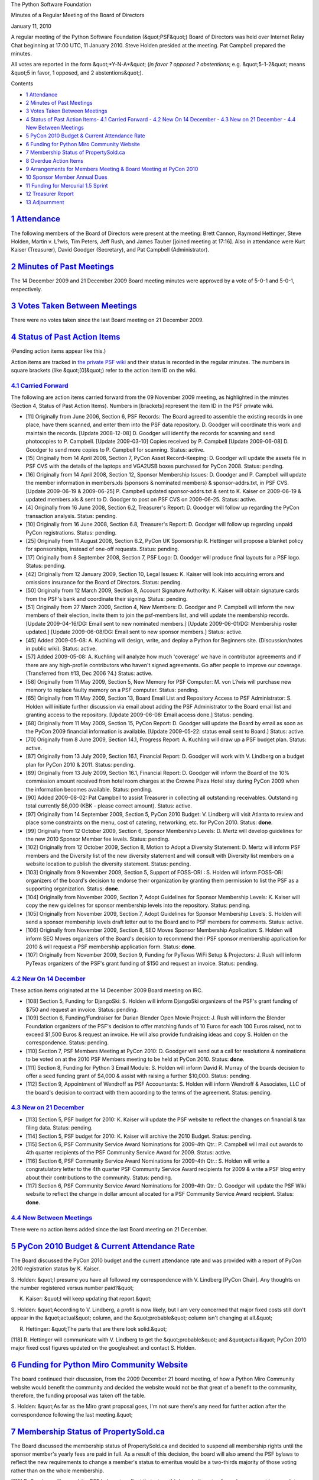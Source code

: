 The Python Software Foundation 

Minutes of a Regular Meeting of the Board of Directors 

January 11, 2010

A regular meeting of the Python Software Foundation (&quot;PSF&quot;) Board of
Directors was held over Internet Relay Chat beginning at 17:00 UTC, 11
January 2010.  Steve Holden presided at the meeting.  Pat Campbell
prepared the minutes.

All votes are reported in the form &quot;*Y-N-A*&quot; (*in favor ? opposed ?
abstentions*; e.g. &quot;5-1-2&quot; means &quot;5 in favor, 1 opposed, and 2
abstentions&quot;).

Contents 

- `1   Attendance <#attendance>`_

- `2   Minutes of Past Meetings <#minutes-of-past-meetings>`_

- `3   Votes Taken Between Meetings <#votes-taken-between-meetings>`_

- `4   Status of Past Action Items <#status-of-past-action-items>`_- `4.1   Carried Forward <#carried-forward>`_  - `4.2   New On 14 December <#new-on-14-december>`_  - `4.3   New on 21 December <#new-on-21-december>`_  - `4.4   New Between Meetings <#new-between-meetings>`_

- `5   PyCon 2010 Budget & Current Attendance Rate <#pycon-2010-budget-current-attendance-rate>`_

- `6   Funding for Python Miro Community Website <#funding-for-python-miro-community-website>`_

- `7   Membership Status of PropertySold.ca <#membership-status-of-propertysold-ca>`_

- `8   Overdue Action Items <#overdue-action-items>`_

- `9   Arrangements for Members Meeting & Board Meeting at PyCon 2010 <#arrangements-for-members-meeting-board-meeting-at-pycon-2010>`_

- `10   Sponsor Member Annual Dues <#sponsor-member-annual-dues>`_

- `11   Funding for Mercurial 1.5 Sprint <#funding-for-mercurial-1-5-sprint>`_

- `12   Treasurer Report <#treasurer-report>`_

- `13   Adjournment <#adjournment>`_

`1   Attendance <#id1>`_
------------------------

The following members of the Board of Directors were present at the
meeting: Brett Cannon, Raymond Hettinger, Steve Holden, Martin v. L?wis,
Tim Peters, Jeff Rush, and James Tauber [joined meeting at 17:16].  Also in
attendance were Kurt Kaiser (Treasurer), David Goodger (Secretary),
and Pat Campbell (Administrator).

`2   Minutes of Past Meetings <#id2>`_
--------------------------------------

The 14 December 2009 and 21 December 2009 Board meeting minutes were approved
by a vote of 5-0-1 and 5-0-1, respectively.

`3   Votes Taken Between Meetings <#id3>`_
------------------------------------------

There were no votes taken since the last Board meeting on 21 December 2009.

`4   Status of Past Action Items <#id4>`_
-----------------------------------------

(Pending action items appear like this.) 

Action items are tracked in `the private PSF wiki <http://wiki.python.org/psf/Action_Items>`_ and their status is
recorded in the regular minutes.  The numbers in square brackets (like
&quot;[0]&quot;) refer to the action item ID on the wiki.

`4.1   Carried Forward <#id5>`_
~~~~~~~~~~~~~~~~~~~~~~~~~~~~~~~

The following are action items carried forward from the 09 November
2009 meeting, as highlighted in the minutes (Section 4, Status of Past
Action Items).  Numbers in [brackets] represent the item ID in the PSF
private wiki.

- [11] Originally from June 2006, Section 6, PSF Records: The Board agreed to assemble the existing records in one place, have them scanned, and enter them into the PSF data repository.  D. Goodger will coordinate this work and maintain the records.  [Update 2008-12-08] D. Goodger will identify the records for scanning and send photocopies to P. Campbell.  [Update 2009-03-10] Copies received by P. Campbell [Update 2009-06-08] D. Goodger to send more copies to P. Campbell for scanning.     Status: active.

- [15] Originally from 14 April 2008, Section 7, PyCon Asset Record-Keeping: D. Goodger will update the assets file in PSF CVS with the details of the laptops and VGA2USB boxes purchased for PyCon 2008.     Status: pending.

- [16] Originally from 14 April 2008, Section 12, Sponsor Membership Issues: D. Goodger and P. Campbell will update the member information in members.xls (sponsors & nominated members) & sponsor-addrs.txt, in PSF CVS. [Update 2009-06-19 & 2009-06-25] P. Campbell updated sponsor-addrs.txt & sent to K. Kaiser on 2009-06-19 & updated members.xls & sent to D. Goodger to post on PSF CVS on 2009-06-25.     Status: active.

- [4] Originally from 16 June 2008, Section 6.2, Treasurer's Report: D. Goodger will follow up regarding the PyCon transaction analysis.     Status: pending.

- [10] Originally from 16 June 2008, Section 6.8, Treasurer's Report: D. Goodger will follow up regarding unpaid PyCon registrations.     Status: pending.

- [25] Originally from 11 August 2008, Section 6.2, PyCon UK Sponsorship:R. Hettinger will propose a blanket policy for sponsorships, instead of one-off requests.     Status: pending.

- [17] Originally from 8 September 2008, Section 7, PSF Logo: D. Goodger will produce final layouts for a PSF logo.     Status: pending.

- [42] Originally from 12 January 2009, Section 10, Legal Issues: K. Kaiser will look into acquiring errors and omissions insurance for the Board of Directors.     Status: pending.

- [50] Originally from 12 March 2009, Section 8, Account Signature Authority: K. Kaiser will obtain signature cards from the PSF's bank and coordinate their signing.     Status: pending.

- [51] Originally from 27 March 2009, Section 4, New Members: D.  Goodger and P. Campbell will inform the new members of their election, invite them to join the psf-members list, and will update the membership records. [Update 2009-04-16/DG: Email sent to new nominated members.] [Update 2009-06-01/DG: Membership roster updated.] [Update 2009-06-08/DG: Email sent to new sponsor members.]     Status: active.

- [45] Added 2009-05-08: A. Kuchling will design, write, and deploy a Python for Beginners site. (Discussion/notes in public wiki).     Status: active.

- [57] Added 2009-05-08: A. Kuchling will analyze how much 'coverage' we have in contributor agreements and if there are any high-profile contributors who haven't signed agreements. Go after people to improve our coverage. (Transferred from #13, Dec 2006 ?4.)     Status: active.

- [58] Originally from 11 May 2009, Section 5, New Memory for PSF Computer: M. von L?wis will purchase new memory to replace faulty memory on a PSF computer.     Status: pending.

- [65] Originally from 11 May 2009, Section 13, Board Email List and Repository Access to PSF Administrator: S. Holden will initiate further discussion via email about adding the PSF Administrator to the Board email list and granting access to the repository.  [Update 2009-06-08: Email access done.]     Status: pending.

- [68] Originally from 11 May 2009, Section 15, PyCon Report: D. Goodger will update the Board by email as soon as the PyCon 2009 financial information is available. [Update 2009-05-22: status email sent to Board.]     Status: active.

- [70] Originally from 8 June 2009, Section 14.1, Progress Report: A. Kuchling will draw up a PSF budget plan.     Status: active.

- [87] Originally from 13 July 2009, Section 16.1, Financial Report: D. Goodger will work with V. Lindberg on a budget plan for PyCon 2010 & 2011.     Status: pending.

- [89] Originally from 13 July 2009, Section 16.1, Financial Report: D. Goodger will inform the Board of the 10% commission amount received from hotel room charges at the Crowne Plaza Hotel stay during PyCon 2009 when the information becomes available.     Status: pending.

- [90] Added 2009-08-02: Pat Campbell to assist Treasurer in collecting all outstanding receivables.  Outstanding total currently $6,000 (KBK - please correct amount).     Status: active.

- [97] Originally from 14 September 2009, Section 5, PyCon 2010 Budget: V. Lindberg will visit Atlanta to review and place some constraints on the menu, cost of catering, networking, etc. for PyCon 2010.     Status: **done**.

- [99] Originally from 12 October 2009, Section 6, Sponsor Membership Levels: D. Mertz will develop guidelines for the new 2010 Sponsor Member fee levels.     Status: pending.

- [102] Originally from 12 October 2009, Section 8, Motion to Adopt a Diversity Statement: D. Mertz will inform PSF members and the Diversity list of the new diversity statement and will consult with Diversity list members on a website location to publish the diversity statement.     Status: pending.

- [103] Originally from 9 November 2009, Section 5, Support of FOSS-ORI : S. Holden will inform FOSS-ORI organizers of the board's decision to endorse their organization by granting them permission to list the PSF as a supporting organization.     Status: **done**.

- [104] Originally from November 2009, Section 7, Adopt Guidelines for Sponsor Membership Levels: K. Kaiser will copy the new guidelines for sponsor membership levels into the repository.     Status: pending.

- [105] Originally from November 2009, Section 7, Adopt Guidelines for Sponsor Membership Levels: S. Holden will send a sponsor membership levels draft letter out to the Board and to PSF members for comments.     Status: active.

- [106] Originally from November 2009, Section 8, SEO Moves Sponsor Membership Application: S. Holden will inform SEO Moves organizers of the Board's decision to recommend their PSF sponsor membership application for 2010 & will request a PSF membership application form.     Status: **done**.

- [107] Originally from November 2009, Section 9, Funding for PyTexas WiFi Setup & Projectors: J. Rush will inform PyTexas organizers of the PSF's grant funding of $150 and request an invoice.     Status: pending.

`4.2   New On 14 December <#id6>`_
~~~~~~~~~~~~~~~~~~~~~~~~~~~~~~~~~~

These action items originated at the 14 December 2009 Board meeting on
IRC.

- [108] Section 5, Funding for DjangoSki: S. Holden will inform DjangoSki organizers of the PSF's grant funding of $750 and request an invoice.     Status: pending.

- [109] Section 6, Funding/Fundraiser for Durian Blender Open Movie Project: J. Rush will inform the Blender Foundation organizers of the PSF's decision to offer matching funds of 10 Euros for each 100 Euros raised, not to exceed $1,500 Euros & request an invoice. He will also provide fundraising ideas and copy S. Holden on the correspondence.     Status: pending.

- [110] Section 7, PSF Members Meeting at PyCon 2010: D. Goodger will send out a call for resolutions & nominations to be voted on at the 2010 PSF Members meeting to be held at PyCon 2010.     Status: **done**.

- [111] Section 8, Funding for Python 3 Email Module: S. Holden will inform David R. Murray of the boards decision to offer a seed funding grant of $4,000 & assist with raising a further $10,000.     Status: pending.

- [112] Section 9, Appointment of Wendroff as PSF Accountants: S. Holden will inform Wendroff & Associates, LLC of the board's decision to contract with them according to the terms of the agreement.     Status: pending.

`4.3   New on 21 December <#id7>`_
~~~~~~~~~~~~~~~~~~~~~~~~~~~~~~~~~~

- [113] Section 5, PSF budget for 2010: K. Kaiser will update the PSF website to reflect the changes on financial & tax filing data.     Status: pending.

- [114] Section 5, PSF budget for 2010: K. Kaiser will archive the 2010 Budget.     Status: pending.

- [115] Section 6, PSF Community Service Award Nominations for 2009-4th Qtr.: P.  Campbell will mail out awards to 4th quarter recipients of the PSF Community Service Award for 2009.     Status: active.

- [116] Section 6, PSF Community Service Award Nominations for 2009-4th Qtr.: S.  Holden will write a congratulatory letter to the 4th quarter PSF Community Service Award recipients for 2009 & write a PSF blog entry about their contributions to the community.     Status: pending.

- [117] Section 6, PSF Community Service Award Nominations for 2009-4th Qtr.: D.  Goodger will update the PSF Wiki website to reflect the change in dollar amount allocated for a PSF Community Service Award recipient.     Status: **done**.

`4.4   New Between Meetings <#id8>`_
~~~~~~~~~~~~~~~~~~~~~~~~~~~~~~~~~~~~

There were no action items added since the last Board meeting on 21 December.

`5   PyCon 2010 Budget & Current Attendance Rate <#id9>`_
-------------------------------------------------------------

The Board discussed the PyCon 2010 budget and the current attendance
rate and was provided with a report of PyCon 2010 registration status by
K. Kaiser.

S. Holden: &quot;I presume you have all followed my correspondence with
V. Lindberg [PyCon Chair]. Any thoughts on the number registered versus
number paid?&quot;

K. Kaiser: &quot;I will keep updating that report.&quot; 

S. Holden: &quot;According to V. Lindberg, a profit is now likely, but I am
very concerned that major fixed costs still don't appear in the &quot;actual&quot;
column, and the &quot;probable&quot; column isn't changing at all.&quot;

R. Hettinger: &quot;The parts that are there look solid.&quot; 

[118] R. Hettinger will communicate with V. Lindberg to get
the &quot;probable&quot; and &quot;actual&quot; PyCon 2010 major fixed cost figures updated
on the googlesheet and contact S. Holden.

`6   Funding for Python Miro Community Website <#id10>`_
--------------------------------------------------------

The board continued their discussion, from the 2009 December 21 board
meeting, of how a Python Miro Community website would benefit the community
and decided the website would not be that great of a benefit to the
community, therefore, the funding proposal was taken off the table.

S. Holden: &quot;As far as the Miro grant proposal goes, I'm not sure there's
any need for further action after the correspondence following the last
meeting.&quot;

`7   Membership Status of PropertySold.ca <#id11>`_
---------------------------------------------------

The Board discussed the membership status of PropertySold.ca and
decided to suspend all membership rights until the sponsor member's
yearly fees are paid in full. As a result of this decision, the
board will also amend the PSF bylaws to reflect the new requirements to
change a member's status to emeritus would be a two-thirds majority of
those voting rather than on the whole membership.

[119] D. Goodger will amend the PSF bylaws to reflect that a
two-thirds majority vote of members present is enough to change a
membership status.

`8   Overdue Action Items <#id12>`_
-----------------------------------

S. Holden reminded board members to update items on the
Action Items wiki page to reflect current reality.

S. Holden: &quot;Some of you won't be aware, we implemented the
&quot;Action Items&quot; page to try and get away from having meeting
consumed by visiting the many outstanding actions that
members had often done nothing about. It has been successful
in so far as we do get to spend more time discussing new
business, but looking at the list, many items are now
significantly past their sell-by date.&quot;

M. von L?wis: &quot;I propose to put selected items on the agenda
each month, with a proposed motion to drop them.&quot;

S. Holden: &quot;It seems to me that if you...don't have time to
move something forward then the item should really be passed
to someone else (not necessarily a director) or possibly
even discarded altogether (if not required by Board vote).

`9   Arrangements for Members Meeting & Board Meeting at PyCon 2010 <#id13>`_
---------------------------------------------------------------------------------

The Board continued to discuss and make arrangements for the PSF
Members meeting and Board meeting to be held at PyCon 2010 in
mid February.

[120] D. Goodger will arrange for an open-space room to be
allocated & lunch for the members meeting at PyCon 2010.

`10   Sponsor Member Annual Dues <#id14>`_
------------------------------------------

The Board discussed and is gearing up to send out invoices for
sponsor member annual dues using the new member fee levels.

[121] K. Kaiser will formulate a strategy to be used for the
new sponsor member fee level correspondence and invoicing.

`11   Funding for Mercurial 1.5 Sprint <#id15>`_
------------------------------------------------

B. Cannon: &quot;Mercurial is asking for $1,000 to sponsor travel to a
sprint in Europe where Logilab is giving them sprint space.&quot;

    **RESOLVED**, that the PSF offer a grant of $1,000 for travel
    for the Mercurial 1.5 sprint.

Approved, 6-0-0. 

[122] S. Holden will inform Mercurial organizers of the
PSF funding of $1,000 and request an invoice.

`12   Treasurer Report <#id16>`_
--------------------------------

The monthly Treasurer's Report was provided to Board members by
K. Kaiser prior to the Board meeting.

`13   Adjournment <#id17>`_
---------------------------

S. Holden adjourned the meeting at 18:05 UTC.